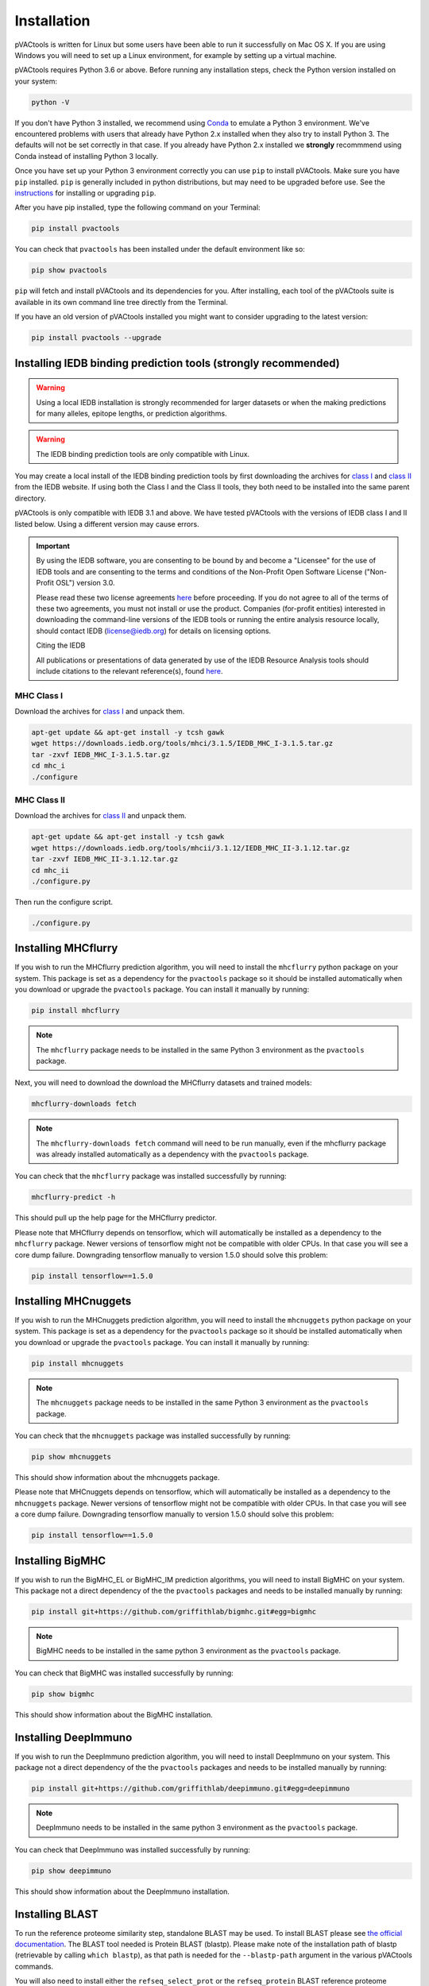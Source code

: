 .. _install:

Installation
============

pVACtools is written for Linux but some users have been able to run it successfully on Mac OS X. If you are using Windows you will need to set up a Linux environment, for example by setting up a virtual machine.

pVACtools requires Python 3.6 or above. Before running any installation steps, check the Python version installed on your system:

.. code-block:: none

   python -V

If you don't have Python 3 installed, we recommend using `Conda <https://conda.io/projects/conda/en/latest/user-guide/install/index.html>`_ to emulate a Python 3 environment. We've encountered problems with users that already have Python 2.x installed when they also try to install Python 3. The defaults will not be set correctly in that case. If you already have Python 2.x installed we **strongly** recommmend using Conda instead of installing Python 3 locally.

Once you have set up your Python 3 environment correctly you can use ``pip`` to install pVACtools. Make sure you have ``pip`` installed. ``pip`` is generally included in python distributions, but may need to be upgraded before use. See the `instructions <https://packaging.python.org/en/latest/installing/#install-pip-setuptools-and-wheel>`_ for installing or upgrading ``pip``.

After you have pip installed, type the following command on your Terminal:

.. code-block:: none

   pip install pvactools

You can check that ``pvactools`` has been installed under the default environment like so:

.. code-block:: none

   pip show pvactools

``pip`` will fetch and install pVACtools and its dependencies for you. After installing, each tool of the pVACtools suite is available in its own command line tree directly from the Terminal.

If you have an old version of pVACtools installed you might want to consider upgrading to the latest version:

.. code-block:: none

   pip install pvactools --upgrade

.. _iedb_install:

Installing IEDB binding prediction tools (strongly recommended)
---------------------------------------------------------------

.. warning::
   Using a local IEDB installation is strongly recommended for larger datasets
   or when the making predictions for many alleles, epitope lengths, or
   prediction algorithms.

.. warning::
   The IEDB binding prediction tools are only compatible with Linux.

You may create a local install of the IEDB binding prediction tools by first downloading the archives for `class I <http://tools.iedb.org/mhci/download/>`_ and `class II <http://tools.iedb.org/mhcii/download/>`_ from the IEDB website. If using both the Class I and the Class II tools, they both need to be installed into the same parent directory.

pVACtools is only compatible with IEDB 3.1 and above. We have tested pVACtools with the versions of IEDB class I and II listed below. Using a different version may cause errors.

.. important::
   By using the IEDB software, you are consenting to be bound by and become a
   "Licensee" for the use of IEDB tools and are consenting to the terms and
   conditions of the Non-Profit Open Software License ("Non-Profit OSL") version 3.0.

   Please read these two license agreements `here <http://tools.iedb.org/mhci/download/>`_
   before proceeding. If you do not agree to all of the terms of these two agreements,
   you must not install or use the product. Companies (for-profit entities) interested
   in downloading the command-line versions of the IEDB tools or running the entire analysis
   resource locally, should contact IEDB (license@iedb.org) for details on licensing options.

   Citing the IEDB

   All publications or presentations of data generated by use of the IEDB
   Resource Analysis tools should include citations to the relevant reference(s),
   found `here <http://tools.iedb.org/mhci/reference/>`_.

MHC Class I
___________

Download the archives for `class I <http://tools.iedb.org/mhci/download/>`_ and unpack them.

.. code-block:: none

   apt-get update && apt-get install -y tcsh gawk
   wget https://downloads.iedb.org/tools/mhci/3.1.5/IEDB_MHC_I-3.1.5.tar.gz
   tar -zxvf IEDB_MHC_I-3.1.5.tar.gz
   cd mhc_i
   ./configure

MHC Class II
____________

Download the archives for `class II <http://tools.iedb.org/mhcii/download/>`_ and unpack them.

.. code-block:: none

   apt-get update && apt-get install -y tcsh gawk
   wget https://downloads.iedb.org/tools/mhcii/3.1.12/IEDB_MHC_II-3.1.12.tar.gz
   tar -zxvf IEDB_MHC_II-3.1.12.tar.gz
   cd mhc_ii
   ./configure.py


Then run the configure script.

.. code-block:: none

   ./configure.py


Installing MHCflurry
--------------------

If you wish to run the MHCflurry prediction algorithm, you will need to
install the ``mhcflurry`` python package on your system. This package is set
as a dependency for the ``pvactools`` package so it should be installed
automatically when you download or upgrade the ``pvactools`` package. You can
install it manually by running:

.. code-block:: none

   pip install mhcflurry

.. note::

   The ``mhcflurry`` package needs to be installed in the same Python 3 environment as the ``pvactools`` package.

Next, you will need to download the download the MHCflurry datasets and trained models:

.. code-block:: none

   mhcflurry-downloads fetch

.. note::

   The ``mhcflurry-downloads fetch`` command will need to be run manually, even
   if the mhcflurry package was already installed automatically as a
   dependency with the ``pvactools`` package.

You can check that the ``mhcflurry`` package was installed successfully by running:

.. code-block:: none

  mhcflurry-predict -h

This should pull up the help page for the MHCflurry predictor.

Please note that MHCflurry depends on tensorflow, which will automatically be installed as a
dependency to the ``mhcflurry`` package. Newer versions of tensorflow might not be compatible
with older CPUs. In that case you will see a core dump failure. Downgrading
tensorflow manually to version 1.5.0 should solve this problem:

.. code-block:: none

   pip install tensorflow==1.5.0

Installing MHCnuggets
---------------------

If you wish to run the MHCnuggets prediction algorithm, you will need to
install the ``mhcnuggets`` python package on your system. This package is set
as a dependency for the ``pvactools`` package so it should be installed
automatically when you download or upgrade the ``pvactools`` package. You can
install it manually by running:

.. code-block:: none

   pip install mhcnuggets

.. note::

   The ``mhcnuggets`` package needs to be installed in the same Python 3
   environment as the ``pvactools`` package.

You can check that the ``mhcnuggets`` package was installed successfully by running:

.. code-block:: none

   pip show mhcnuggets

This should show information about the mhcnuggets package.

Please note that MHCnuggets depends on tensorflow, which will automatically be installed as a
dependency to the ``mhcnuggets`` package. Newer versions of tensorflow might not be compatible
with older CPUs. In that case you will see a core dump failure. Downgrading
tensorflow manually to version 1.5.0 should solve this problem:

.. code-block:: none

   pip install tensorflow==1.5.0

Installing BigMHC
-----------------

If you wish to run the BigMHC_EL or BigMHC_IM prediction algorithms, you will need to
install BigMHC on your system. This package not a direct dependency of
the the ``pvactools`` packages and needs to be installed manually by running:

.. code-block:: none

   pip install git+https://github.com/griffithlab/bigmhc.git#egg=bigmhc

.. note::

   BigMHC needs to be installed in the same python 3
   environment as the ``pvactools`` package.

You can check that BigMHC was installed successfully by running:

.. code-block:: none

   pip show bigmhc

This should show information about the BigMHC installation.

Installing DeepImmuno
---------------------

If you wish to run the DeepImmuno prediction algorithm, you will need to
install DeepImmuno on your system. This package not a direct dependency of
the the ``pvactools`` packages and needs to be installed manually by running:

.. code-block:: none

   pip install git+https://github.com/griffithlab/deepimmuno.git#egg=deepimmuno

.. note::

   DeepImmuno needs to be installed in the same python 3
   environment as the ``pvactools`` package.

You can check that DeepImmuno was installed successfully by running:

.. code-block:: none

   pip show deepimmuno

This should show information about the DeepImmuno installation.

.. _blast:

Installing BLAST
----------------

To run the reference proteome similarity step, standalone BLAST may be used.
To install BLAST please see `the official documentation
<https://www.ncbi.nlm.nih.gov/books/NBK52640/>`_. The BLAST tool needed is Protein BLAST
(blastp). Please make note of the installation path of blastp (retrievable by
calling ``which blastp``), as that path is needed for the ``--blastp-path`` argument in
the various pVACtools commands.

You will also need to install either the ``refseq_select_prot`` or the
``refseq_protein`` BLAST reference proteome databases. You can do so by running the
``update_blastdb.pl`` script provided with your BLAST installation (located in
the ``bin`` subdirectory). You will need to set the ``BLASTDB`` to point to the
installation directory of your BLAST reference proteome databases.

Downloading Reference Proteome FASTA file
-----------------------------------------

As an alternative to BLAST, a reference proteome fasta file may be used for
the reference proteome similarity step and specified as an input via the
``--peptide-fasta`` command. Any proteome fasta may be used. Ensembl provides
reference proteome fastas for many species. For example, the latest reference
proteome fasta for human can be downloaded from `this
link <https://ftp.ensembl.org/pub/current_fasta/homo_sapiens/pep/Homo_sapiens.GRCh38.pep.all.fa.gz>`_.

Docker and CWL/WDL
------------------

Versioned Docker containers for pVACtools are available on DockerHub using the
`griffithlab/pvactools <https://hub.docker.com/r/griffithlab/pvactools/>`_ repo.
The Docker container contains pVACtools as well as installations of the
standalone IEDB MHC Class I and Class II software and all other supported prediction
algorithms (MHCflurry, MHCnuggets, BigMHC, and DeepImmuno). Standalone IEDB is installed at
``/opt/iedb`` (``--iedb-install-directory /opt/iedb``).

An example on how to run pVACseq using Docker can be found on the :ref:`Getting Started <pvacseq_docker>` page.

Common Workflow Language (CWL) and Workflow Description Language (WDL) tool wrappers for pVACseq, pVACfuse, and
pVACvector (CWL only) can be downloaded using the ``pvactools download_cwls`` and
``pvactools download_wdls`` commands, repectively.

Download CWL tool wrappers
__________________________

.. program-output:: pvactools download_cwls -h

Download WDL tool wrappers
__________________________

.. program-output:: pvactools download_wdls -h
